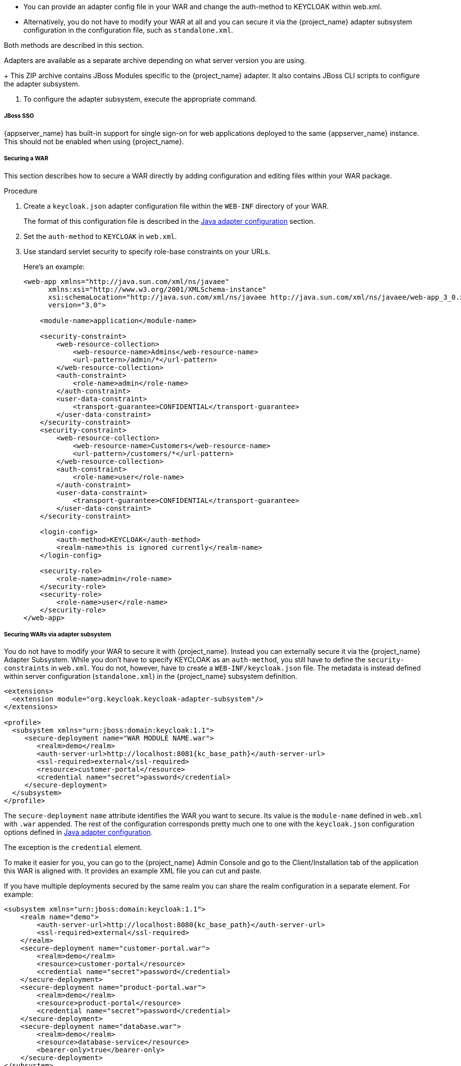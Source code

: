 [[_jboss_adapter]]

ifeval::[{project_community}==true]
==== JBoss EAP/WildFly adapter
endif::[]
ifeval::[{project_product}==true]
==== JBoss EAP adapter

You can install this adapter from a ZIP file or from an RPM.

* xref:jboss_adapter_installation[Installing JBOSS EAP adapters from a ZIP file]
* xref:jboss7_adapter_rpm[Installing JBoss EAP 7 Adapters from an RPM]
* xref:jboss6_adapter_rpm[Installing JBoss EAP 6 Adapters from an RPM]

[id="jboss_adapter_installation"]
===== Installing JBOSS EAP adapters from a ZIP file
endif::[]

ifeval::[{project_community}==true]
To be able to secure WAR apps deployed on JBoss EAP, WildFly or JBoss AS, you must install and configure the
{project_name} adapter subsystem. You then have two options to secure your WARs.
endif::[]
ifeval::[{project_product}==true]
To be able to secure WAR apps deployed on JBoss EAP, you must install and configure the
{project_name} adapter subsystem. You then have two options to secure your WARs.
endif::[]

* You can provide an adapter config file in your WAR and change the auth-method to KEYCLOAK within web.xml.

* Alternatively, you do not have to modify your WAR at all and you can secure it via the {project_name} adapter subsystem configuration in the configuration file, such as `standalone.xml`.

Both methods are described in this section.

Adapters are available as a separate archive depending on what server version you are using.

ifeval::[{project_community}==true]

NOTE: We test and maintain adapters only with the most recent version of WildFly available upon the release. Once a new version of
WildFly is released, the current adapters become deprecated and support for them will be removed after next WildFly release.
The other alternative is to switch your applications from WildFly to the JBoss EAP, as the JBoss EAP adapter is supported for much longer period.

.Procedure

. Install the adapter that applies to your application server from the link:https://www.keycloak.org/downloads[Downloads] site.

* Install on WildFly:
+
[source, subs="attributes"]
----
$ cd $WILDFLY_HOME
$ unzip keycloak-wildfly-adapter-dist-{project_version}.zip
----

* Install on JBoss EAP 7:
+
[source, subs="attributes"]
----
$ cd $EAP_HOME
$ unzip keycloak-eap7-adapter-dist-{project_version}.zip
----
endif::[]
ifeval::[{project_product}==true]

.Procedure

. Install the adapter that applies to your application server from the link:https://access.redhat.com/jbossnetwork/restricted/listSoftware.html?downloadType=distributions&product=core.service.rhsso[Sotware Downloads] site.

* Install on JBoss EAP 7:
+
[source, subs="attributes"]
----
$ cd $EAP_HOME
$ unzip rh-sso-{project_version}-eap7-adapter.zip
----
endif::[]
+
This ZIP archive contains JBoss Modules specific to the {project_name} adapter. It also contains JBoss CLI scripts to configure the adapter subsystem.

. To configure the adapter subsystem, execute the appropriate command.
ifeval::[{project_community}==true]
* Install on WildFly if the server *is not* running
+
[source]
----
$ ./bin/jboss-cli.sh --file=bin/adapter-elytron-install-offline.cli
----
+
* Install on WildFly if the server *is* running
+
[source]
----
$ ./bin/jboss-cli.sh -c --file=bin/adapter-elytron-install.cli
----
+

NOTE: Alternatively, you can specify the `server.config` property while installing adapters from the command line to install adapters using a different config, for example: `-Dserver.config=standalone-ha.xml`.
endif::[]
ifeval::[{project_product}==true]
* Install on JBoss EAP 7.1 or newer if the server *is not* running.
+
[source]
----
$ ./bin/jboss-cli.sh --file=bin/adapter-elytron-install-offline.cli
----
+
NOTE: The offline script is not available for JBoss EAP 6.4

* Install on JBoss EAP 7.1 or newer if the server *is* running.
+
[source]
----
$ ./bin/jboss-cli.sh -c --file=bin/adapter-elytron-install.cli
----
+
NOTE: It is possible to use the legacy non-Elytron adapter on JBoss EAP 7.1 or newer as well, meaning you can use `adapter-install-offline.cli`

* Install on  JBoss EAP 6.4
+
[source]
----
$ ./bin/jboss-cli.sh -c --file=bin/adapter-install.cli
----
endif::[]


===== JBoss SSO

{appserver_name} has built-in support for single sign-on for web applications deployed to the same {appserver_name}
instance. This should not be enabled when using {project_name}.

===== Securing a WAR

This section describes how to secure a WAR directly by adding configuration and editing files within your WAR package.

.Procedure

. Create a `keycloak.json` adapter configuration file within the `WEB-INF` directory of your WAR.
+
The format of this configuration file is described in the <<_java_adapter_config,Java adapter configuration>> section.
. Set the `auth-method` to `KEYCLOAK` in `web.xml`.

. Use standard servlet security to specify role-base constraints on your URLs.
+
Here's an example:
+
[source,xml]
----

<web-app xmlns="http://java.sun.com/xml/ns/javaee"
      xmlns:xsi="http://www.w3.org/2001/XMLSchema-instance"
      xsi:schemaLocation="http://java.sun.com/xml/ns/javaee http://java.sun.com/xml/ns/javaee/web-app_3_0.xsd"
      version="3.0">

    <module-name>application</module-name>

    <security-constraint>
        <web-resource-collection>
            <web-resource-name>Admins</web-resource-name>
            <url-pattern>/admin/*</url-pattern>
        </web-resource-collection>
        <auth-constraint>
            <role-name>admin</role-name>
        </auth-constraint>
        <user-data-constraint>
            <transport-guarantee>CONFIDENTIAL</transport-guarantee>
        </user-data-constraint>
    </security-constraint>
    <security-constraint>
        <web-resource-collection>
            <web-resource-name>Customers</web-resource-name>
            <url-pattern>/customers/*</url-pattern>
        </web-resource-collection>
        <auth-constraint>
            <role-name>user</role-name>
        </auth-constraint>
        <user-data-constraint>
            <transport-guarantee>CONFIDENTIAL</transport-guarantee>
        </user-data-constraint>
    </security-constraint>

    <login-config>
        <auth-method>KEYCLOAK</auth-method>
        <realm-name>this is ignored currently</realm-name>
    </login-config>

    <security-role>
        <role-name>admin</role-name>
    </security-role>
    <security-role>
        <role-name>user</role-name>
    </security-role>
</web-app>
----

===== Securing WARs via adapter subsystem

You do not have to modify your WAR to secure it with {project_name}. Instead you can externally secure it via the {project_name} Adapter Subsystem.
While you don't have to specify KEYCLOAK as an `auth-method`, you still have to define the `security-constraints` in `web.xml`.
You do not, however, have to create a `WEB-INF/keycloak.json` file.
The metadata is instead defined within server configuration (`standalone.xml`) in the {project_name} subsystem definition.

[source,xml,subs="attributes+"]
----
<extensions>
  <extension module="org.keycloak.keycloak-adapter-subsystem"/>
</extensions>

<profile>
  <subsystem xmlns="urn:jboss:domain:keycloak:1.1">
     <secure-deployment name="WAR MODULE NAME.war">
        <realm>demo</realm>
        <auth-server-url>http://localhost:8081{kc_base_path}</auth-server-url>
        <ssl-required>external</ssl-required>
        <resource>customer-portal</resource>
        <credential name="secret">password</credential>
     </secure-deployment>
  </subsystem>
</profile>
----

The `secure-deployment` `name` attribute identifies the WAR you want to secure.
Its value is the `module-name` defined in `web.xml` with `.war` appended. The rest of the configuration corresponds pretty much one to one with the `keycloak.json` configuration options defined in <<_java_adapter_config,Java adapter configuration>>.

The exception is the `credential` element.

To make it easier for you, you can go to the {project_name} Admin Console and go to the Client/Installation tab of the application this WAR is aligned with.
It provides an example XML file you can cut and paste.

If you have multiple deployments secured by the same realm you can share the realm configuration in a separate element. For example:

[source,xml,subs="attributes+"]
----
<subsystem xmlns="urn:jboss:domain:keycloak:1.1">
    <realm name="demo">
        <auth-server-url>http://localhost:8080{kc_base_path}</auth-server-url>
        <ssl-required>external</ssl-required>
    </realm>
    <secure-deployment name="customer-portal.war">
        <realm>demo</realm>
        <resource>customer-portal</resource>
        <credential name="secret">password</credential>
    </secure-deployment>
    <secure-deployment name="product-portal.war">
        <realm>demo</realm>
        <resource>product-portal</resource>
        <credential name="secret">password</credential>
    </secure-deployment>
    <secure-deployment name="database.war">
        <realm>demo</realm>
        <resource>database-service</resource>
        <bearer-only>true</bearer-only>
    </secure-deployment>
</subsystem>
----

===== Security domain

The security context is propagated to the EJB tier automatically.

